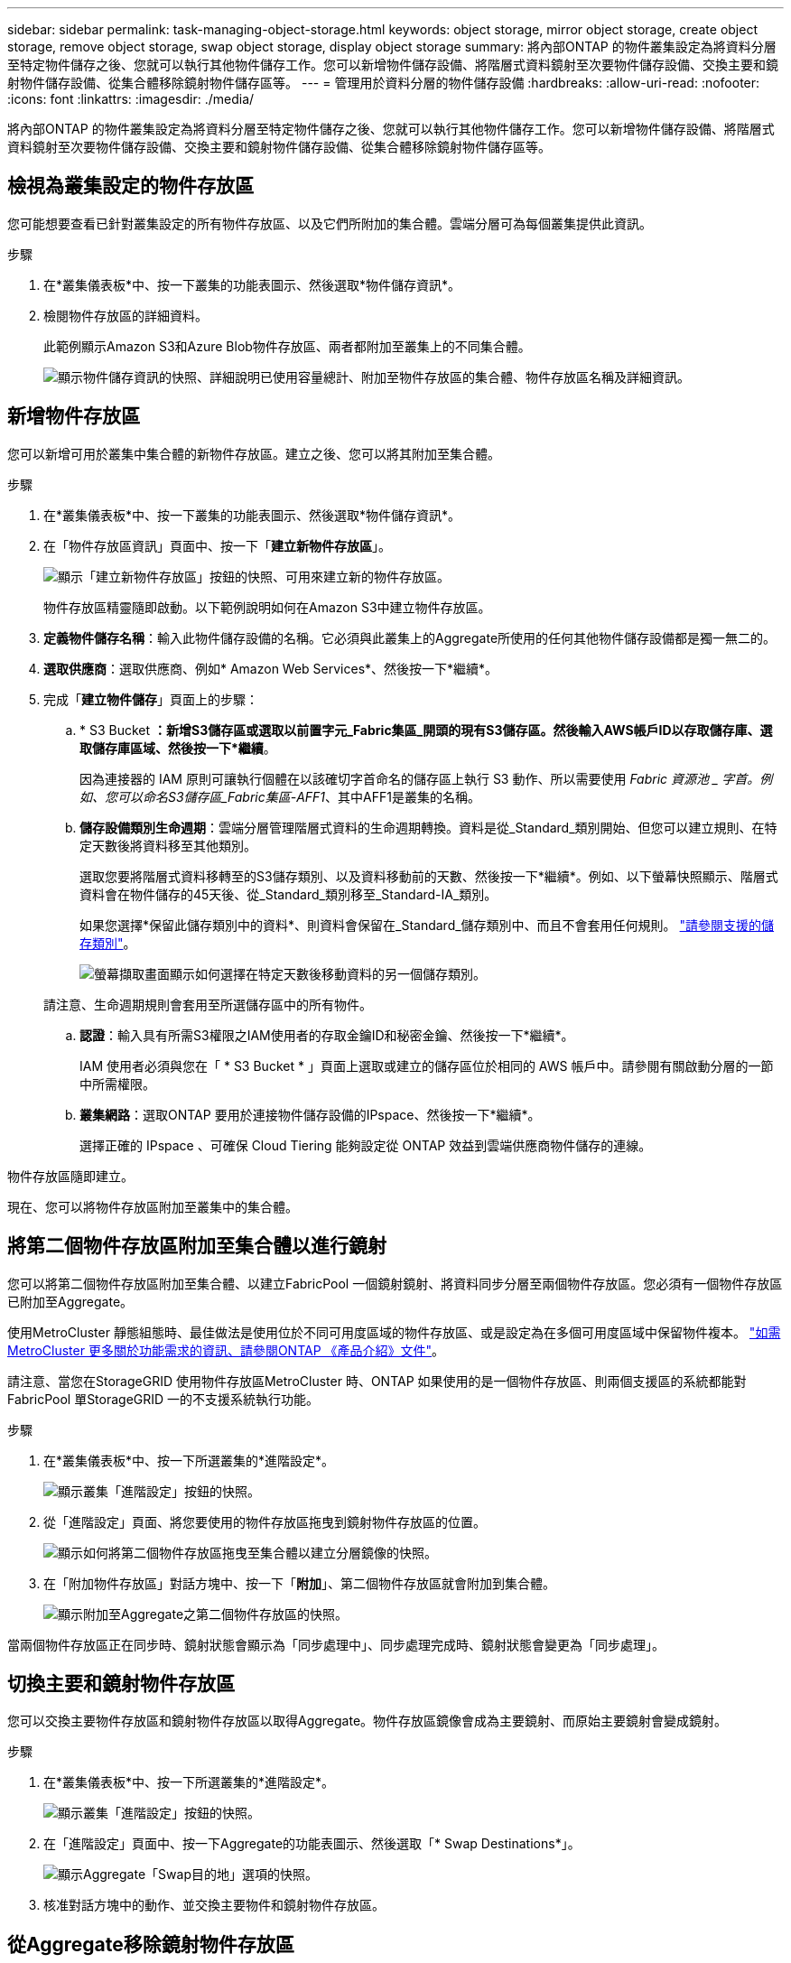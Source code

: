 ---
sidebar: sidebar 
permalink: task-managing-object-storage.html 
keywords: object storage, mirror object storage, create object storage, remove object storage, swap object storage, display object storage 
summary: 將內部ONTAP 的物件叢集設定為將資料分層至特定物件儲存之後、您就可以執行其他物件儲存工作。您可以新增物件儲存設備、將階層式資料鏡射至次要物件儲存設備、交換主要和鏡射物件儲存設備、從集合體移除鏡射物件儲存區等。 
---
= 管理用於資料分層的物件儲存設備
:hardbreaks:
:allow-uri-read: 
:nofooter: 
:icons: font
:linkattrs: 
:imagesdir: ./media/


[role="lead"]
將內部ONTAP 的物件叢集設定為將資料分層至特定物件儲存之後、您就可以執行其他物件儲存工作。您可以新增物件儲存設備、將階層式資料鏡射至次要物件儲存設備、交換主要和鏡射物件儲存設備、從集合體移除鏡射物件儲存區等。



== 檢視為叢集設定的物件存放區

您可能想要查看已針對叢集設定的所有物件存放區、以及它們所附加的集合體。雲端分層可為每個叢集提供此資訊。

.步驟
. 在*叢集儀表板*中、按一下叢集的功能表圖示、然後選取*物件儲存資訊*。
. 檢閱物件存放區的詳細資料。
+
此範例顯示Amazon S3和Azure Blob物件存放區、兩者都附加至叢集上的不同集合體。

+
image:screenshot_tiering_object_store_view.png["顯示物件儲存資訊的快照、詳細說明已使用容量總計、附加至物件存放區的集合體、物件存放區名稱及詳細資訊。"]





== 新增物件存放區

您可以新增可用於叢集中集合體的新物件存放區。建立之後、您可以將其附加至集合體。

.步驟
. 在*叢集儀表板*中、按一下叢集的功能表圖示、然後選取*物件儲存資訊*。
. 在「物件存放區資訊」頁面中、按一下「*建立新物件存放區*」。
+
image:screenshot_tiering_object_store_create_button.png["顯示「建立新物件存放區」按鈕的快照、可用來建立新的物件存放區。"]

+
物件存放區精靈隨即啟動。以下範例說明如何在Amazon S3中建立物件存放區。

. *定義物件儲存名稱*：輸入此物件儲存設備的名稱。它必須與此叢集上的Aggregate所使用的任何其他物件儲存設備都是獨一無二的。
. *選取供應商*：選取供應商、例如* Amazon Web Services*、然後按一下*繼續*。
. 完成「*建立物件儲存*」頁面上的步驟：
+
.. * S3 Bucket *：新增S3儲存區或選取以前置字元_Fabric集區_開頭的現有S3儲存區。然後輸入AWS帳戶ID以存取儲存庫、選取儲存庫區域、然後按一下*繼續*。
+
因為連接器的 IAM 原則可讓執行個體在以該確切字首命名的儲存區上執行 S3 動作、所以需要使用 _Fabric 資源池 _ 字首。例如、您可以命名S3儲存區_Fabric集區-AFF1_、其中AFF1是叢集的名稱。

.. *儲存設備類別生命週期*：雲端分層管理階層式資料的生命週期轉換。資料是從_Standard_類別開始、但您可以建立規則、在特定天數後將資料移至其他類別。
+
選取您要將階層式資料移轉至的S3儲存類別、以及資料移動前的天數、然後按一下*繼續*。例如、以下螢幕快照顯示、階層式資料會在物件儲存的45天後、從_Standard_類別移至_Standard-IA_類別。

+
如果您選擇*保留此儲存類別中的資料*、則資料會保留在_Standard_儲存類別中、而且不會套用任何規則。 link:reference-aws-support.html["請參閱支援的儲存類別"^]。

+
image:screenshot_tiering_lifecycle_selection_aws.png["螢幕擷取畫面顯示如何選擇在特定天數後移動資料的另一個儲存類別。"]

+
請注意、生命週期規則會套用至所選儲存區中的所有物件。

.. *認證*：輸入具有所需S3權限之IAM使用者的存取金鑰ID和秘密金鑰、然後按一下*繼續*。
+
IAM 使用者必須與您在「 * S3 Bucket * 」頁面上選取或建立的儲存區位於相同的 AWS 帳戶中。請參閱有關啟動分層的一節中所需權限。

.. *叢集網路*：選取ONTAP 要用於連接物件儲存設備的IPspace、然後按一下*繼續*。
+
選擇正確的 IPspace 、可確保 Cloud Tiering 能夠設定從 ONTAP 效益到雲端供應商物件儲存的連線。





物件存放區隨即建立。

現在、您可以將物件存放區附加至叢集中的集合體。



== 將第二個物件存放區附加至集合體以進行鏡射

您可以將第二個物件存放區附加至集合體、以建立FabricPool 一個鏡射鏡射、將資料同步分層至兩個物件存放區。您必須有一個物件存放區已附加至Aggregate。

使用MetroCluster 靜態組態時、最佳做法是使用位於不同可用度區域的物件存放區、或是設定為在多個可用度區域中保留物件複本。 https://docs.netapp.com/us-en/ontap/fabricpool/setup-object-stores-mcc-task.html["如需MetroCluster 更多關於功能需求的資訊、請參閱ONTAP 《產品介紹》文件"^]。

請注意、當您在StorageGRID 使用物件存放區MetroCluster 時、ONTAP 如果使用的是一個物件存放區、則兩個支援區的系統都能對FabricPool 單StorageGRID 一的不支援系統執行功能。

.步驟
. 在*叢集儀表板*中、按一下所選叢集的*進階設定*。
+
image:screenshot_tiering_advanced_setup_button.png["顯示叢集「進階設定」按鈕的快照。"]

. 從「進階設定」頁面、將您要使用的物件存放區拖曳到鏡射物件存放區的位置。
+
image:screenshot_tiering_mirror_config.png["顯示如何將第二個物件存放區拖曳至集合體以建立分層鏡像的快照。"]

. 在「附加物件存放區」對話方塊中、按一下「*附加*」、第二個物件存放區就會附加到集合體。
+
image:screenshot_tiering_mirror_config_complete.png["顯示附加至Aggregate之第二個物件存放區的快照。"]



當兩個物件存放區正在同步時、鏡射狀態會顯示為「同步處理中」、同步處理完成時、鏡射狀態會變更為「同步處理」。



== 切換主要和鏡射物件存放區

您可以交換主要物件存放區和鏡射物件存放區以取得Aggregate。物件存放區鏡像會成為主要鏡射、而原始主要鏡射會變成鏡射。

.步驟
. 在*叢集儀表板*中、按一下所選叢集的*進階設定*。
+
image:screenshot_tiering_advanced_setup_button.png["顯示叢集「進階設定」按鈕的快照。"]

. 在「進階設定」頁面中、按一下Aggregate的功能表圖示、然後選取「* Swap Destinations*」。
+
image:screenshot_tiering_mirror_swap.png["顯示Aggregate「Swap目的地」選項的快照。"]

. 核准對話方塊中的動作、並交換主要物件和鏡射物件存放區。




== 從Aggregate移除鏡射物件存放區

如果不再需要複寫到其他物件存放區、您可以移除FabricPool 此鏡射。

.步驟
. 在*叢集儀表板*中、按一下所選叢集的*進階設定*。
+
image:screenshot_tiering_advanced_setup_button.png["顯示叢集「進階設定」按鈕的快照。"]

. 在「進階設定」頁面中、按一下Aggregate的功能表圖示、然後選取「*取消鏡射物件存放區*」。
+
image:screenshot_tiering_mirror_delete.png["顯示Aggregate之「Unmirror Object Store」（取消鏡射物件存放區）選項的快照。"]



鏡射物件存放區會從Aggregate中移除、而階層式資料將不再複寫。


NOTE: 從MetroCluster 物件庫的組態中移除鏡射物件存放區時、系統會提示您是否也要移除主要物件存放區。您可以選擇將主要物件存放區附加至集合體、或是移除它。



== 將階層式資料移轉至不同的雲端供應商

雲端分層可讓您輕鬆將階層式資料移轉至不同的雲端供應商。例如、如果您想要從Amazon S3移至Azure Blob、請依照下列順序執行上述步驟：

. 新增Azure Blob物件存放區。
. 將此新物件存放區作為鏡射附加至現有的Aggregate。
. 交換主要和鏡射物件存放區。
. 取消鏡射Amazon S3物件存放區。

